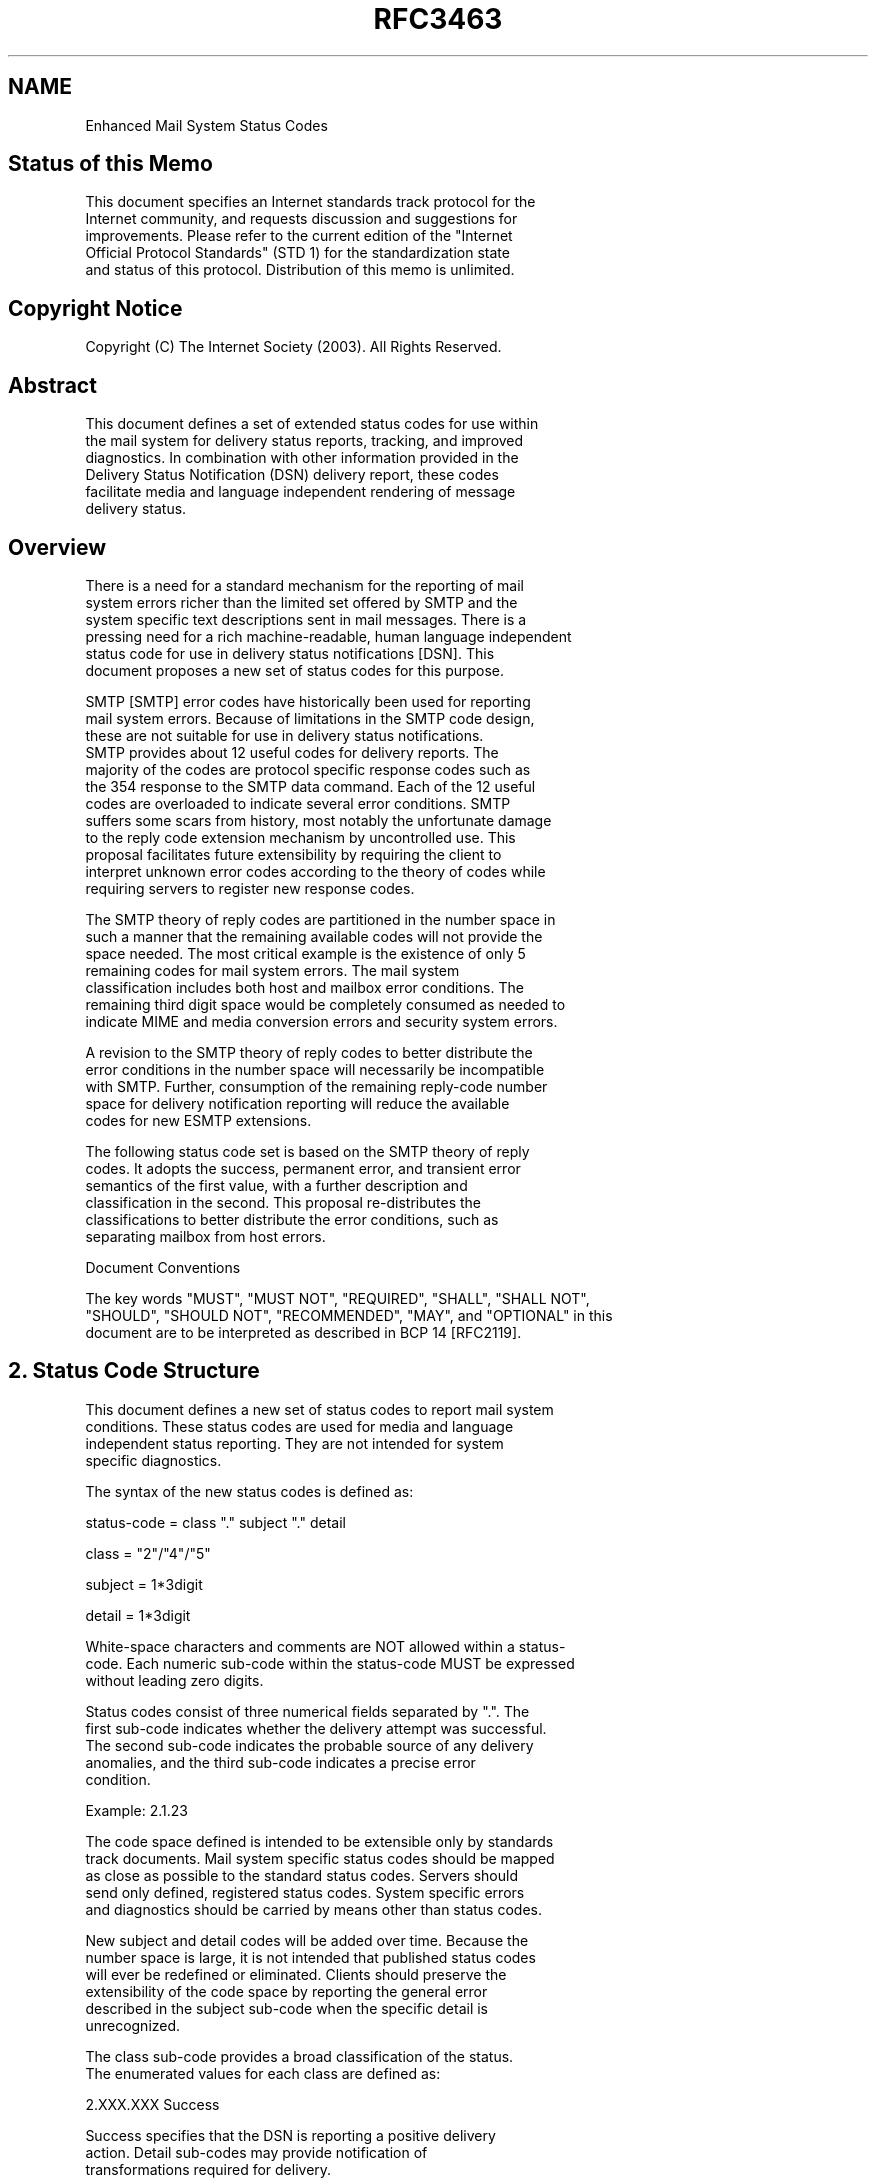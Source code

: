 .TH RFC3463 5
.SH NAME
Enhanced Mail System Status Codes

.SH Status of this Memo

   This document specifies an Internet standards track protocol for the
   Internet community, and requests discussion and suggestions for
   improvements.  Please refer to the current edition of the "Internet
   Official Protocol Standards" (STD 1) for the standardization state
   and status of this protocol.  Distribution of this memo is unlimited.

.SH Copyright Notice

   Copyright (C) The Internet Society (2003).  All Rights Reserved.

.SH Abstract

   This document defines a set of extended status codes for use within
   the mail system for delivery status reports, tracking, and improved
   diagnostics.  In combination with other information provided in the
   Delivery Status Notification (DSN) delivery report, these codes
   facilitate media and language independent rendering of message
   delivery status.

.SH Overview

   There is a need for a standard mechanism for the reporting of mail
   system errors richer than the limited set offered by SMTP and the
   system specific text descriptions sent in mail messages.  There is a
   pressing need for a rich machine-readable, human language independent
   status code for use in delivery status notifications [DSN].  This
   document proposes a new set of status codes for this purpose.

   SMTP [SMTP] error codes have historically been used for reporting
   mail system errors.  Because of limitations in the SMTP code design,
   these are not suitable for use in delivery status notifications.
   SMTP provides about 12 useful codes for delivery reports.  The
   majority of the codes are protocol specific response codes such as
   the 354 response to the SMTP data command.  Each of the 12 useful
   codes are overloaded to indicate several error conditions.  SMTP
   suffers some scars from history, most notably the unfortunate damage
   to the reply code extension mechanism by uncontrolled use.  This
   proposal facilitates future extensibility by requiring the client to
   interpret unknown error codes according to the theory of codes while
   requiring servers to register new response codes.

   The SMTP theory of reply codes are partitioned in the number space in
   such a manner that the remaining available codes will not provide the
   space needed.  The most critical example is the existence of only 5
   remaining codes for mail system errors.  The mail system
   classification includes both host and mailbox error conditions.  The
   remaining third digit space would be completely consumed as needed to
   indicate MIME and media conversion errors and security system errors.

   A revision to the SMTP theory of reply codes to better distribute the
   error conditions in the number space will necessarily be incompatible
   with SMTP.  Further, consumption of the remaining reply-code number
   space for delivery notification reporting will reduce the available
   codes for new ESMTP extensions.

   The following status code set is based on the SMTP theory of reply
   codes.  It adopts the success, permanent error, and transient error
   semantics of the first value, with a further description and
   classification in the second.  This proposal re-distributes the
   classifications to better distribute the error conditions, such as
   separating mailbox from host errors.

   Document Conventions

   The key words "MUST", "MUST NOT", "REQUIRED", "SHALL", "SHALL NOT",
   "SHOULD", "SHOULD NOT", "RECOMMENDED", "MAY", and "OPTIONAL" in this
   document are to be interpreted as described in BCP 14 [RFC2119].

.SH 2. Status Code Structure

   This document defines a new set of status codes to report mail system
   conditions.  These status codes are used for media and language
   independent status reporting.  They are not intended for system
   specific diagnostics.

   The syntax of the new status codes is defined as:

      status-code = class "." subject "." detail

      class = "2"/"4"/"5"

      subject = 1*3digit

      detail = 1*3digit

   White-space characters and comments are NOT allowed within a status-
   code.  Each numeric sub-code within the status-code MUST be expressed
   without leading zero digits.

   Status codes consist of three numerical fields separated by ".".  The
   first sub-code indicates whether the delivery attempt was successful.
   The second sub-code indicates the probable source of any delivery
   anomalies, and the third sub-code indicates a precise error
   condition.

   Example:  2.1.23

   The code space defined is intended to be extensible only by standards
   track documents.  Mail system specific status codes should be mapped
   as close as possible to the standard status codes.  Servers should
   send only defined, registered status codes.  System specific errors
   and diagnostics should be carried by means other than status codes.

   New subject and detail codes will be added over time.  Because the
   number space is large, it is not intended that published status codes
   will ever be redefined or eliminated.  Clients should preserve the
   extensibility of the code space by reporting the general error
   described in the subject sub-code when the specific detail is
   unrecognized.

   The class sub-code provides a broad classification of the status.
   The enumerated values for each class are defined as:

      2.XXX.XXX   Success

         Success specifies that the DSN is reporting a positive delivery
         action.  Detail sub-codes may provide notification of
         transformations required for delivery.

      4.XXX.XXX   Persistent Transient Failure

         A persistent transient failure is one in which the message as
         sent is valid, but persistence of some temporary condition has
         caused abandonment or delay of attempts to send the message.
         If this code accompanies a delivery failure report, sending in
         the future may be successful.

      5.XXX.XXX   Permanent Failure

         A permanent failure is one which is not likely to be resolved
         by resending the message in the current form.  Some change to
         the message or the destination must be made for successful
         delivery.

   A client must recognize and report class sub-code even where
   subsequent subject sub-codes are unrecognized.

   The subject sub-code classifies the status.  This value applies to
   each of the three classifications.  The subject sub-code, if
   recognized, must be reported even if the additional detail provided
   by the detail sub-code is not recognized.  The enumerated values for
   the subject sub-code are:

      X.0.XXX   Other or Undefined Status

         There is no additional subject information available.

      X.1.XXX Addressing Status

         The address status reports on the originator or destination
         address.  It may include address syntax or validity.  These
         errors can generally be corrected by the sender and retried.

      X.2.XXX Mailbox Status

         Mailbox status indicates that something having to do with the
         mailbox has caused this DSN.  Mailbox issues are assumed to be
         under the general control of the recipient.

      X.3.XXX Mail System Status

         Mail system status indicates that something having to do with
         the destination system has caused this DSN.  System issues are
         assumed to be under the general control of the destination
         system administrator.

      X.4.XXX Network and Routing Status

         The networking or routing codes report status about the
         delivery system itself.  These system components include any
         necessary infrastructure such as directory and routing
         services.  Network issues are assumed to be under the control
         of the destination or intermediate system administrator.

      X.5.XXX Mail Delivery Protocol Status

         The mail delivery protocol status codes report failures
         involving the message delivery protocol.  These failures
         include the full range of problems resulting from
         implementation errors or an unreliable connection.

      X.6.XXX Message Content or Media Status

         The message content or media status codes report failures
         involving the content of the message.  These codes report
         failures due to translation, transcoding, or otherwise
         unsupported message media.  Message content or media issues are
         under the control of both the sender and the receiver, both of
         which must support a common set of supported content-types.

      X.7.XXX Security or Policy Status

         The security or policy status codes report failures involving
         policies such as per-recipient or per-host filtering and
         cryptographic operations.  Security and policy status issues
         are assumed to be under the control of either or both the
         sender and recipient.  Both the sender and recipient must
         permit the exchange of messages and arrange the exchange of
         necessary keys and certificates for cryptographic operations.

.SH 3. Enumerated Status Codes

   The following section defines and describes the detail sub-code.  The
   detail value provides more information about the status and is
   defined relative to the subject of the status.

   3.1 Other or Undefined Status

      X.0.0   Other undefined Status

         Other undefined status is the only undefined error code.  It
         should be used for all errors for which only the class of the
         error is known.

   3.2 Address Status

      X.1.0   Other address status

         Something about the address specified in the message caused
         this DSN.

      X.1.1   Bad destination mailbox address

         The mailbox specified in the address does not exist.  For
         Internet mail names, this means the address portion to the left
         of the "@" sign is invalid.  This code is only useful for
         permanent failures.

      X.1.2   Bad destination system address

         The destination system specified in the address does not exist
         or is incapable of accepting mail.  For Internet mail names,
         this means the address portion to the right of the "@" is
         invalid for mail.  This code is only useful for permanent
         failures.

      X.1.3   Bad destination mailbox address syntax

         The destination address was syntactically invalid.  This can
         apply to any field in the address.  This code is only useful
         for permanent failures.

      X.1.4   Destination mailbox address ambiguous

         The mailbox address as specified matches one or more recipients
         on the destination system.  This may result if a heuristic
         address mapping algorithm is used to map the specified address
         to a local mailbox name.

      X.1.5   Destination address valid

         This mailbox address as specified was valid.  This status code
         should be used for positive delivery reports.

      X.1.6   Destination mailbox has moved, No forwarding address

         The mailbox address provided was at one time valid, but mail is
         no longer being accepted for that address.  This code is only
         useful for permanent failures.

      X.1.7   Bad sender's mailbox address syntax

         The sender's address was syntactically invalid.  This can apply
         to any field in the address.

      X.1.8   Bad sender's system address

         The sender's system specified in the address does not exist or
         is incapable of accepting return mail.  For domain names, this
         means the address portion to the right of the "@" is invalid
         for mail.

   3.3 Mailbox Status

      X.2.0   Other or undefined mailbox status

         The mailbox exists, but something about the destination mailbox
         has caused the sending of this DSN.

      X.2.1   Mailbox disabled, not accepting messages

         The mailbox exists, but is not accepting messages.  This may be
         a permanent error if the mailbox will never be re-enabled or a
         transient error if the mailbox is only temporarily disabled.

      X.2.2   Mailbox full

         The mailbox is full because the user has exceeded a per-mailbox
         administrative quota or physical capacity.  The general
         semantics implies that the recipient can delete messages to
         make more space available.  This code should be used as a
         persistent transient failure.

      X.2.3   Message length exceeds administrative limit

         A per-mailbox administrative message length limit has been
         exceeded.  This status code should be used when the per-mailbox
         message length limit is less than the general system limit.
         This code should be used as a permanent failure.

      X.2.4   Mailing list expansion problem

         The mailbox is a mailing list address and the mailing list was
         unable to be expanded.  This code may represent a permanent
         failure or a persistent transient failure.

   3.4  Mail system status

      X.3.0   Other or undefined mail system status

         The destination system exists and normally accepts mail, but
         something about the system has caused the generation of this
         DSN.

      X.3.1   Mail system full

         Mail system storage has been exceeded.  The general semantics
         imply that the individual recipient may not be able to delete
         material to make room for additional messages.  This is useful
         only as a persistent transient error.

      X.3.2   System not accepting network messages

         The host on which the mailbox is resident is not accepting
         messages.  Examples of such conditions include an immanent
         shutdown, excessive load, or system maintenance.  This is
         useful for both permanent and persistent transient errors.

      X.3.3   System not capable of selected features

         Selected features specified for the message are not supported
         by the destination system.  This can occur in gateways when
         features from one domain cannot be mapped onto the supported
         feature in another.

      X.3.4   Message too big for system

         The message is larger than per-message size limit.  This limit
         may either be for physical or administrative reasons.  This is
         useful only as a permanent error.

      X.3.5 System incorrectly configured

         The system is not configured in a manner that will permit it to
         accept this message.

   3.5 Network and Routing Status

      X.4.0   Other or undefined network or routing status

         Something went wrong with the networking, but it is not clear
         what the problem is, or the problem cannot be well expressed
         with any of the other provided detail codes.

      X.4.1   No answer from host

         The outbound connection attempt was not answered, because
         either the remote system was busy, or was unable to take a
         call.  This is useful only as a persistent transient error.

      X.4.2   Bad connection

         The outbound connection was established, but was unable to
         complete the message transaction, either because of time-out,
         or inadequate connection quality.  This is useful only as a
         persistent transient error.

      X.4.3   Directory server failure

         The network system was unable to forward the message, because a
         directory server was unavailable.  This is useful only as a
         persistent transient error.

         The inability to connect to an Internet DNS server is one
         example of the directory server failure error.

      X.4.4   Unable to route

         The mail system was unable to determine the next hop for the
         message because the necessary routing information was
         unavailable from the directory server.  This is useful for both
         permanent and persistent transient errors.

         A DNS lookup returning only an SOA (Start of Administration)
         record for a domain name is one example of the unable to route
         error.

      X.4.5   Mail system congestion

         The mail system was unable to deliver the message because the
         mail system was congested.  This is useful only as a persistent
         transient error.

      X.4.6   Routing loop detected

         A routing loop caused the message to be forwarded too many
         times, either because of incorrect routing tables or a user-
         forwarding loop.  This is useful only as a persistent transient
         error.

      X.4.7   Delivery time expired

         The message was considered too old by the rejecting system,
         either because it remained on that host too long or because the
         time-to-live value specified by the sender of the message was
         exceeded.  If possible, the code for the actual problem found
         when delivery was attempted should be returned rather than this
         code.

   3.6 Mail Delivery Protocol Status

      X.5.0   Other or undefined protocol status

         Something was wrong with the protocol necessary to deliver the
         message to the next hop and the problem cannot be well
         expressed with any of the other provided detail codes.

      X.5.1   Invalid command

         A mail transaction protocol command was issued which was either
         out of sequence or unsupported.  This is useful only as a
         permanent error.

      X.5.2   Syntax error

         A mail transaction protocol command was issued which could not
         be interpreted, either because the syntax was wrong or the
         command is unrecognized.  This is useful only as a permanent
         error.

      X.5.3   Too many recipients

         More recipients were specified for the message than could have
         been delivered by the protocol.  This error should normally
         result in the segmentation of the message into two, the
         remainder of the recipients to be delivered on a subsequent
         delivery attempt.  It is included in this list in the event
         that such segmentation is not possible.

      X.5.4   Invalid command arguments

         A valid mail transaction protocol command was issued with
         invalid arguments, either because the arguments were out of
         range or represented unrecognized features.  This is useful
         only as a permanent error.

      X.5.5   Wrong protocol version

         A protocol version mis-match existed which could not be
         automatically resolved by the communicating parties.

   3.7 Message Content or Message Media Status

      X.6.0   Other or undefined media error

         Something about the content of a message caused it to be
         considered undeliverable and the problem cannot be well
         expressed with any of the other provided detail codes.

      X.6.1   Media not supported

         The media of the message is not supported by either the
         delivery protocol or the next system in the forwarding path.
         This is useful only as a permanent error.

      X.6.2   Conversion required and prohibited

         The content of the message must be converted before it can be
         delivered and such conversion is not permitted.  Such
         prohibitions may be the expression of the sender in the message
         itself or the policy of the sending host.

      X.6.3   Conversion required but not supported

         The message content must be converted in order to be forwarded
         but such conversion is not possible or is not practical by a
         host in the forwarding path.  This condition may result when an
         ESMTP gateway supports 8bit transport but is not able to
         downgrade the message to 7 bit as required for the next hop.

      X.6.4   Conversion with loss performed

         This is a warning sent to the sender when message delivery was
         successfully but when the delivery required a conversion in
         which some data was lost.  This may also be a permanent error
         if the sender has indicated that conversion with loss is
         prohibited for the message.

      X.6.5   Conversion Failed

         A conversion was required but was unsuccessful.  This may be
         useful as a permanent or persistent temporary notification.

   3.8 Security or Policy Status

      X.7.0   Other or undefined security status

         Something related to security caused the message to be
         returned, and the problem cannot be well expressed with any of
         the other provided detail codes.  This status code may also be
         used when the condition cannot be further described because of
         security policies in force.

      X.7.1   Delivery not authorized, message refused

         The sender is not authorized to send to the destination.  This
         can be the result of per-host or per-recipient filtering.  This
         memo does not discuss the merits of any such filtering, but
         provides a mechanism to report such.  This is useful only as a
         permanent error.

      X.7.2   Mailing list expansion prohibited

         The sender is not authorized to send a message to the intended
         mailing list.  This is useful only as a permanent error.

      X.7.3   Security conversion required but not possible

         A conversion from one secure messaging protocol to another was
         required for delivery and such conversion was not possible.
         This is useful only as a permanent error.

      X.7.4   Security features not supported

         A message contained security features such as secure
         authentication that could not be supported on the delivery
         protocol.  This is useful only as a permanent error.

      X.7.5   Cryptographic failure

         A transport system otherwise authorized to validate or decrypt
         a message in transport was unable to do so because necessary
         information such as key was not available or such information
         was invalid.

      X.7.6   Cryptographic algorithm not supported

         A transport system otherwise authorized to validate or decrypt
         a message was unable to do so because the necessary algorithm
         was not supported.

      X.7.7   Message integrity failure

         A transport system otherwise authorized to validate a message
         was unable to do so because the message was corrupted or
         altered.  This may be useful as a permanent, transient
         persistent, or successful delivery code.

.SH 4. Normative References

   [RFC2119] Bradner, S., "Key words for use in RFCs to Indicate
             Requirement Levels", BCP 14, RFC 2119, March 1997.

   [SMTP]    Postel, J., "Simple Mail Transfer Protocol", STD 10, RFC
             821, August 1982.

   [DSN]     Moore, K. and G. Vaudreuil, "An Extensible Message Format
             for Delivery Status Notifications", RFC 3464, January 2003.

.SH 5. Security Considerations

   This document describes a status code system with increased
   precision.  Use of these status codes may disclose additional
   information about how an internal mail system is implemented beyond
   that currently available.

.SH Appendix A - Collected Status Codes

         X.1.0     Other address status
         X.1.1     Bad destination mailbox address
         X.1.2     Bad destination system address
         X.1.3     Bad destination mailbox address syntax
         X.1.4     Destination mailbox address ambiguous
         X.1.5     Destination mailbox address valid
         X.1.6     Mailbox has moved
         X.1.7     Bad sender's mailbox address syntax
         X.1.8     Bad sender's system address

         X.2.0     Other or undefined mailbox status
         X.2.1     Mailbox disabled, not accepting messages
         X.2.2     Mailbox full
         X.2.3     Message length exceeds administrative limit.
         X.2.4     Mailing list expansion problem

         X.3.0     Other or undefined mail system status
         X.3.1     Mail system full
         X.3.2     System not accepting network messages
         X.3.3     System not capable of selected features
         X.3.4     Message too big for system

         X.4.0     Other or undefined network or routing status
         X.4.1     No answer from host
         X.4.2     Bad connection
         X.4.3     Routing server failure
         X.4.4     Unable to route
         X.4.5     Network congestion
         X.4.6     Routing loop detected
         X.4.7     Delivery time expired

         X.5.0     Other or undefined protocol status
         X.5.1     Invalid command
         X.5.2     Syntax error
         X.5.3     Too many recipients
         X.5.4     Invalid command arguments
         X.5.5     Wrong protocol version

         X.6.0     Other or undefined media error
         X.6.1     Media not supported
         X.6.2     Conversion required and prohibited
         X.6.3     Conversion required but not supported
         X.6.4     Conversion with loss performed
         X.6.5     Conversion failed

         X.7.0     Other or undefined security status
         X.7.1     Delivery not authorized, message refused
         X.7.2     Mailing list expansion prohibited
         X.7.3     Security conversion required but not possible
         X.7.4     Security features not supported
         X.7.5     Cryptographic failure
         X.7.6     Cryptographic algorithm not supported
         X.7.7     Message integrity failure

.SH Appendix B - Changes from RFC1893

   Changed Authors contact information.

   Updated required standards boilerplate.

   Edited the text to make it spell-checker and grammar checker
   compliant.

   Modified the text describing the persistent transient failure to more
   closely reflect current practice and understanding.

   Eliminated the restriction on the X.4.7 codes limiting them to
   persistent transient errors.

.SH Author's Address

   Gregory M. Vaudreuil
   Lucent Technologies
   7291 Williamson Rd
   Dallas, Tx. 75214

   Phone: +1 214 823 9325
   EMail: GregV@ieee.org

.SH Full Copyright Statement

   Copyright (C) The Internet Society (2003).  All Rights Reserved.

   This document and translations of it may be copied and furnished to
   others, and derivative works that comment on or otherwise explain it
   or assist in its implementation may be prepared, copied, published
   and distributed, in whole or in part, without restriction of any
   kind, provided that the above copyright notice and this paragraph are
   included on all such copies and derivative works.  However, this
   document itself may not be modified in any way, such as by removing
   the copyright notice or references to the Internet Society or other
   Internet organizations, except as needed for the purpose of
   developing Internet standards in which case the procedures for
   copyrights defined in the Internet Standards process must be
   followed, or as required to translate it into languages other than
   English.

   The limited permissions granted above are perpetual and will not be
   revoked by the Internet Society or its successors or assigns.

   This document and the information contained herein is provided on an
   "AS IS" basis and THE INTERNET SOCIETY AND THE INTERNET ENGINEERING
   TASK FORCE DISCLAIMS ALL WARRANTIES, EXPRESS OR IMPLIED, INCLUDING
   BUT NOT LIMITED TO ANY WARRANTY THAT THE USE OF THE INFORMATION
   HEREIN WILL NOT INFRINGE ANY RIGHTS OR ANY IMPLIED WARRANTIES OF
   MERCHANTABILITY OR FITNESS FOR A PARTICULAR PURPOSE.

.SH Acknowledgement

   Funding for the RFC Editor function is currently provided by the
   Internet Society.
